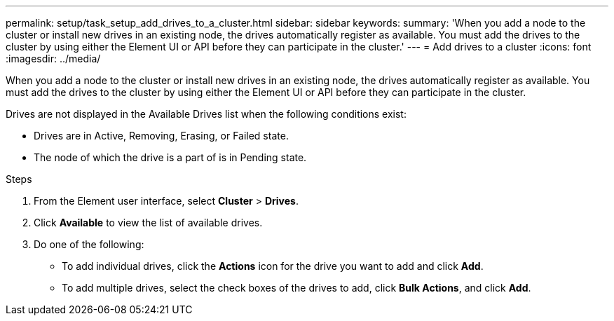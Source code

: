 ---
permalink: setup/task_setup_add_drives_to_a_cluster.html
sidebar: sidebar
keywords:
summary: 'When you add a node to the cluster or install new drives in an existing node, the drives automatically register as available. You must add the drives to the cluster by using either the Element UI or API before they can participate in the cluster.'
---
= Add drives to a cluster
:icons: font
:imagesdir: ../media/

[.lead]
When you add a node to the cluster or install new drives in an existing node, the drives automatically register as available. You must add the drives to the cluster by using either the Element UI or API before they can participate in the cluster.

Drives are not displayed in the Available Drives list when the following conditions exist:

* Drives are in Active, Removing, Erasing, or Failed state.
* The node of which the drive is a part of is in Pending state.

.Steps
. From the Element user interface, select *Cluster* > *Drives*.
. Click *Available* to view the list of available drives.
. Do one of the following:
 ** To add individual drives, click the *Actions* icon for the drive you want to add and click *Add*.
 ** To add multiple drives, select the check boxes of the drives to add, click *Bulk Actions*, and click *Add*.
